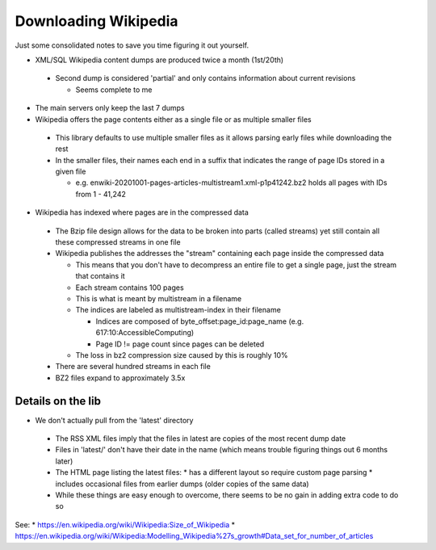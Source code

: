 =====================
Downloading Wikipedia
=====================

Just some consolidated notes to save you time figuring it out yourself.

* XML/SQL Wikipedia content dumps are produced twice a month (1st/20th)

 * Second dump is considered 'partial' and only contains information about current revisions

   * Seems complete to me

* The main servers only keep the last 7 dumps

* Wikipedia offers the page contents either as a single file or as multiple smaller files

 * This library defaults to use multiple smaller files as it allows parsing early files while downloading the rest
 * In the smaller files, their names each end in a suffix that indicates the range of page IDs stored in a given file

   * e.g. enwiki-20201001-pages-articles-multistream1.xml-p1p41242.bz2 holds all pages with IDs from 1 - 41,242

* Wikipedia has indexed where pages are in the compressed data

 * The Bzip file design allows for the data to be broken into parts (called streams) yet still contain all these compressed streams in one file
 * Wikipedia publishes the addresses the "stream" containing each page inside the compressed data

   * This means that you don't have to decompress an entire file to get a single page, just the stream that contains it
   * Each stream contains 100 pages
   * This is what is meant by multistream in a filename
   * The indices are labeled as multistream-index in their filename

     * Indices are composed of byte_offset:page_id:page_name (e.g. 617:10:AccessibleComputing)
     * Page ID != page count since pages can be deleted

   * The loss in bz2 compression size caused by this is roughly 10%

 * There are several hundred streams in each file
 * BZ2 files expand to approximately 3.5x


Details on the lib
------------------
* We don't actually pull from the 'latest' directory

 * The RSS XML files imply that the files in latest are copies of the most recent dump date
 * Files in 'latest/' don't have their date in the name (which means trouble figuring things out 6 months later)
 * The HTML page listing the latest files:
   * has a different layout so require custom page parsing
   * includes occasional files from earlier dumps (older copies of the same data)
 * While these things are easy enough to overcome, there seems to be no gain in adding extra code to do so

See:
* https://en.wikipedia.org/wiki/Wikipedia:Size_of_Wikipedia
* https://en.wikipedia.org/wiki/Wikipedia:Modelling_Wikipedia%27s_growth#Data_set_for_number_of_articles
